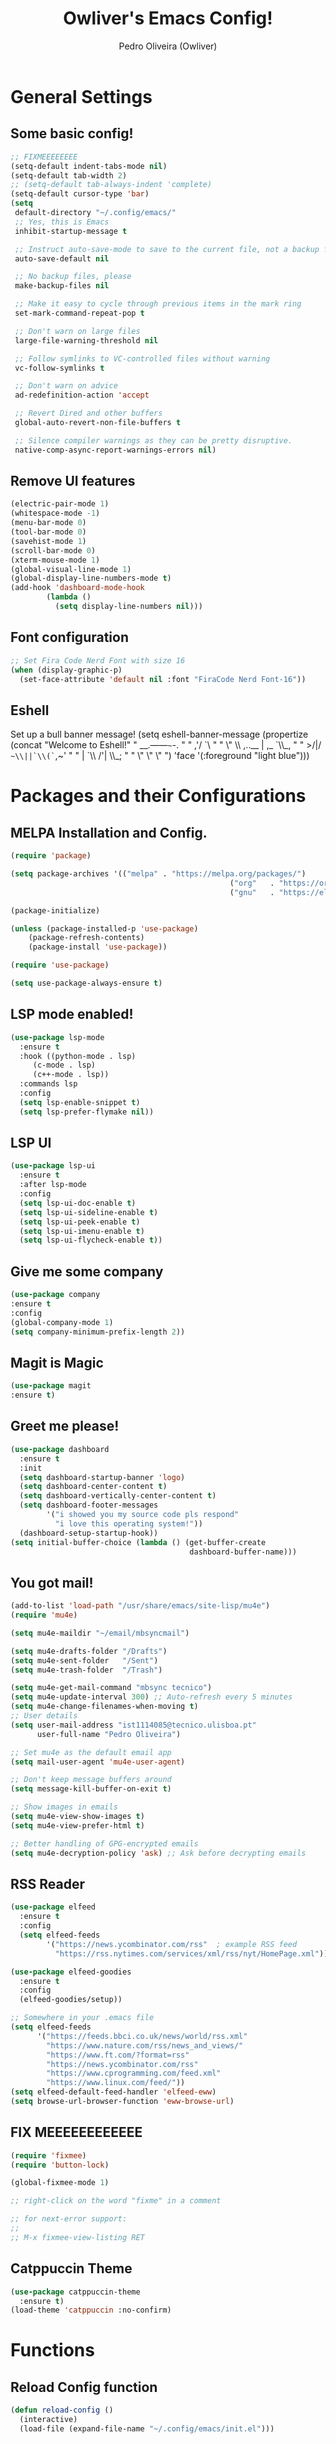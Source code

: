 #+TITLE: Owliver's Emacs Config!
#+AUTHOR: Pedro Oliveira (Owliver)
#+PROPERTY: header-args:emacs-lisp :tangle init.el



* General Settings
** Some basic config!

#+BEGIN_SRC emacs-lisp
  ;; FIXMEEEEEEEE
  (setq-default indent-tabs-mode nil) 
  (setq-default tab-width 2)
  ;; (setq-default tab-always-indent 'complete)
  (setq-default cursor-type 'bar) 
  (setq
   default-directory "~/.config/emacs/"
   ;; Yes, this is Emacs
   inhibit-startup-message t

   ;; Instruct auto-save-mode to save to the current file, not a backup file
   auto-save-default nil

   ;; No backup files, please
   make-backup-files nil

   ;; Make it easy to cycle through previous items in the mark ring
   set-mark-command-repeat-pop t

   ;; Don't warn on large files
   large-file-warning-threshold nil

   ;; Follow symlinks to VC-controlled files without warning
   vc-follow-symlinks t

   ;; Don't warn on advice
   ad-redefinition-action 'accept

   ;; Revert Dired and other buffers
   global-auto-revert-non-file-buffers t

   ;; Silence compiler warnings as they can be pretty disruptive.
   native-comp-async-report-warnings-errors nil)
#+END_SRC

** Remove UI features
#+BEGIN_SRC emacs-lisp
  (electric-pair-mode 1)
  (whitespace-mode -1)
  (menu-bar-mode 0)      
  (tool-bar-mode 0)           
  (savehist-mode 1)              
  (scroll-bar-mode 0)            
  (xterm-mouse-mode 1)
  (global-visual-line-mode 1)
  (global-display-line-numbers-mode t)
  (add-hook 'dashboard-mode-hook
          (lambda ()
            (setq display-line-numbers nil))) 
#+END_SRC

** Font configuration
#+BEGIN_SRC emacs-lisp
  ;; Set Fira Code Nerd Font with size 16
  (when (display-graphic-p)
    (set-face-attribute 'default nil :font "FiraCode Nerd Font-16"))
#+END_SRC

** Eshell
Set up a bull banner message!
  (setq eshell-banner-message
        (propertize
         (concat
          "Welcome to Eshell!\n\n"
          "    __.------~~~-.         \n"
          "  ,'/             `\       \n"
          " \" \\  ,..__ | ,_   `\\_,   \n"
          "     >/|/   ~~\\||`\\(`~,~'  \n"
          "     | `\\     /'|   \\_;    \n"
          "     \"  \"    \"             \n\n")
         'face '(:foreground "light blue")))
         
* Packages and their Configurations
** MELPA Installation and Config.
#+BEGIN_SRC emacs-lisp
	(require 'package)

	(setq package-archives '(("melpa" . "https://melpa.org/packages/")
													 ("org"   . "https://orgmode.org/elpa/")
													 ("gnu"   . "https://elpa.gnu.org/packages/")))

	(package-initialize)

	(unless (package-installed-p 'use-package)
		(package-refresh-contents)
		(package-install 'use-package))

	(require 'use-package)

	(setq use-package-always-ensure t)
#+END_SRC

** LSP mode enabled!
#+BEGIN_SRC emacs-lisp
  (use-package lsp-mode
    :ensure t
    :hook ((python-mode . lsp)
	   (c-mode . lsp)
	   (c++-mode . lsp))
    :commands lsp
    :config
    (setq lsp-enable-snippet t)
    (setq lsp-prefer-flymake nil))
#+END_SRC

** LSP UI
#+BEGIN_SRC emacs-lisp
  (use-package lsp-ui
    :ensure t
    :after lsp-mode
    :config
    (setq lsp-ui-doc-enable t)     
    (setq lsp-ui-sideline-enable t)
    (setq lsp-ui-peek-enable t)    
    (setq lsp-ui-imenu-enable t)   
    (setq lsp-ui-flycheck-enable t))
#+END_SRC

** Give me some company
#+BEGIN_SRC emacs-lisp
  (use-package company
  :ensure t
  :config
  (global-company-mode 1)      
  (setq company-minimum-prefix-length 2))
#+END_SRC

** Magit is Magic
#+BEGIN_SRC emacs-lisp
  (use-package magit
  :ensure t)
#+END_SRC

** Greet me please!
#+BEGIN_SRC emacs-lisp
  (use-package dashboard
    :ensure t
    :init
    (setq dashboard-startup-banner 'logo)
    (setq dashboard-center-content t)
    (setq dashboard-vertically-center-content t)
    (setq dashboard-footer-messages
          '("i showed you my source code pls respond"
            "i love this operating system!"))
    (dashboard-setup-startup-hook))
  (setq initial-buffer-choice (lambda () (get-buffer-create
                                          dashboard-buffer-name)))
#+END_SRC

** You got mail!
#+BEGIN_SRC emacs-lisp
  (add-to-list 'load-path "/usr/share/emacs/site-lisp/mu4e")
  (require 'mu4e)

  (setq mu4e-maildir "~/email/mbsyncmail")

  (setq mu4e-drafts-folder "/Drafts")
  (setq mu4e-sent-folder   "/Sent")
  (setq mu4e-trash-folder  "/Trash")

  (setq mu4e-get-mail-command "mbsync tecnico")
  (setq mu4e-update-interval 300) ;; Auto-refresh every 5 minutes
  (setq mu4e-change-filenames-when-moving t)
  ;; User details
  (setq user-mail-address "ist1114085@tecnico.ulisboa.pt"
        user-full-name "Pedro Oliveira")

  ;; Set mu4e as the default email app
  (setq mail-user-agent 'mu4e-user-agent)

  ;; Don't keep message buffers around
  (setq message-kill-buffer-on-exit t)

  ;; Show images in emails
  (setq mu4e-view-show-images t)
  (setq mu4e-view-prefer-html t)

  ;; Better handling of GPG-encrypted emails
  (setq mu4e-decryption-policy 'ask) ;; Ask before decrypting emails
#+END_SRC

** RSS Reader
#+BEGIN_SRC emacs-lisp
  (use-package elfeed
    :ensure t
    :config
    (setq elfeed-feeds
          '("https://news.ycombinator.com/rss"  ; example RSS feed
            "https://rss.nytimes.com/services/xml/rss/nyt/HomePage.xml")))

  (use-package elfeed-goodies
    :ensure t
    :config
    (elfeed-goodies/setup))

  ;; Somewhere in your .emacs file
  (setq elfeed-feeds
        '("https://feeds.bbci.co.uk/news/world/rss.xml"
          "https://www.nature.com/rss/news_and_views/"
          "https://www.ft.com/?format=rss"
          "https://news.ycombinator.com/rss"
          "https://www.cprogramming.com/feed.xml"
          "https://www.linux.com/feed/"))
  (setq elfeed-default-feed-handler 'elfeed-eww)
  (setq browse-url-browser-function 'eww-browse-url)

#+END_SRC
** FIX MEEEEEEEEEEEE
#+BEGIN_SRC emacs-lisp
  (require 'fixmee)
  (require 'button-lock)

  (global-fixmee-mode 1)

  ;; right-click on the word "fixme" in a comment

  ;; for next-error support:
  ;;
  ;; M-x fixmee-view-listing RET
#+END_SRC
** Catppuccin Theme
#+BEGIN_SRC emacs-lisp
  (use-package catppuccin-theme
    :ensure t)
  (load-theme 'catppuccin :no-confirm)
#+END_SRC

* Functions
** Reload Config function
#+BEGIN_SRC emacs-lisp
  (defun reload-config ()
    (interactive)
    (load-file (expand-file-name "~/.config/emacs/init.el")))
#+END_SRC
** Org mode functions
*** Enter new Elisp source code
#+BEGIN_SRC emacs-lisp
  (defun enter-new-elisp-org-source ()
    (interactive)
    (insert "#+BEGIN_SRC emacs-lisp\n\n#+END_SRC")
    (forward-line -1))
#+END_SRC
*** Replace Elisp source code visually
#+BEGIN_SRC emacs-lisp
  (defun org-mode-prettify-symbols ()
    "Enable prettify symbols for Org mode."
    (setq prettify-symbols-alist
	  (append prettify-symbols-alist
		  '(("#+BEGIN_SRC" . 955)  
		    ("#+END_SRC" . 955))))           
    (prettify-symbols-mode 1))
#+END_SRC
** Compile file C-mode
#+BEGIN_SRC emacs-lisp
  (defun my-c-compile-on-save ()
    (when (eq major-mode 'c-mode)
      (start-process "c-compile" "*c-compile-output*"
                     "gcc" "-o" (file-name-sans-extension buffer-file-name) buffer-file-name)))
  (add-hook 'after-save-hook #'my-c-compile-on-save)
#+END_SRC
** Function to change themes!
#+BEGIN_SRC emacs-lisp
    (defun catppuccin-change-theme ()
    "Interactively change the Catppuccin theme flavor.
  Prompts for one of the valid options: frappe, mocha, macchiato, or latte."
    (interactive)
    (let ((flavor (intern (completing-read
                           "Enter your desired drink (frappe, mocha, macchiato, latte): "
                           '("frappe" "mocha" "macchiato" "latte")
                           nil t))))
      (setq catppuccin-flavor flavor)
      (catppuccin-reload)
      flavor))
#+END_SRC

* Keybinds
** For reloading config
#+BEGIN_SRC emacs-lisp
  (global-set-key (kbd "C-c e r") 'reload-config)
#+END_SRC

** Insert new elisp source
#+BEGIN_SRC emacs-lisp
  (global-set-key (kbd "C-c i s") 'enter-new-elisp-org-source)
#+END_SRC

** Goto what?
#+BEGIN_SRC emacs-lisp
  (global-set-key (kbd "s-<0x10081247>") 'goto-line)
#+END_SRC

** Copy, Paste, Cut
#+BEGIN_SRC emacs-lisp
  (global-set-key (kbd "C-S-c") 'copy-region-as-kill)
  (global-set-key (kbd "C-S-v") 'yank)
  (global-set-key (kbd "C-S-x") 'kill-region)
#+END_SRC

** Change Theme
#+BEGIN_SRC emacs-lisp
  (global-set-key (kbd "C-c c c t") 'catppuccin-change-theme)
#+END_SRC
* Org
** Basic Config
#+BEGIN_SRC emacs-lisp
  (setq org-startup-indented t)       
  (setq org-hide-emphasis-markers t) 
  (setq org-hide-leading-stars t)    
  (add-hook 'org-mode-hook 'org-mode-prettify-symbols)
#+END_SRC

** Agenda
#+BEGIN_SRC emacs-lisp
  (setq org-agenda-files (list "~/Documents/Org/agenda.org" "~/Documents/Org/projects.org"))
#+END_SRC

** Config QoL
#+BEGIN_SRC emacs-lisp
  (when (eq major-mode 'org-mode)
    (add-hook 'after-save-hook 'org-babel-tangle))
#+END_SRC

* Extra Customization
** Mode Line
#+BEGIN_SRC emacs-lisp
  (setq display-time-format "%H:%M")
  (setq display-time-default-load-average nil)
  (display-time-mode 1)  ;; Enable dynamic time updates

  (setq-default mode-line-format
                '(" %b    "  ;; Buffer name with icon
                  "Currently using "
                  mode-name
                  " Mode!"

                  ;; Dynamic spacing for right alignment
                  (:eval
                   (propertize " "
                               'display `((space :align-to (- right ,(+ 10
                                                                        (string-width (or vc-mode ""))
                                                                        (string-width display-time-string)))))))

                  ;; Dynamically updating Git branch
                  (:eval (when vc-mode
                           (propertize (substring vc-mode 5) 'face 'font-lock-keyword-face)))

                  "  󰥔 "  ;; Separator

                  ;; Right-aligned dynamic time
                  display-time-string))

  (let ((mode-line-bg (face-attribute 'mode-line :background nil t)))  ;; Get mode-line background
  (set-face-attribute 'mode-line nil
                      :box `(:line-width 8 :color ,mode-line-bg))  ;; Apply it to mode-line box
  (set-face-attribute 'mode-line-inactive nil
                      :box `(:line-width 8 :color ,mode-line-bg)
                      :background mode-line-bg))  ;; Ensure inactive mode-line box also uses the background color
#+END_SRC
